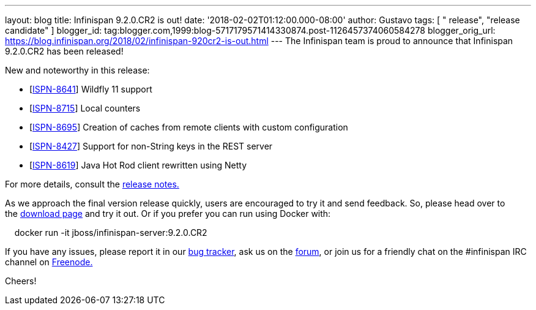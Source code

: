 ---
layout: blog
title: Infinispan 9.2.0.CR2 is out!
date: '2018-02-02T01:12:00.000-08:00'
author: Gustavo
tags: [ " release", "release candidate" ]
blogger_id: tag:blogger.com,1999:blog-5717179571414330874.post-1126457374060584278
blogger_orig_url: https://blog.infinispan.org/2018/02/infinispan-920cr2-is-out.html
---
The Infinispan team is proud to announce that Infinispan 9.2.0.CR2 has
been released!

New and noteworthy in this release:

* [https://issues.jboss.org/browse/ISPN-8641[ISPN-8641]] Wildfly 11
support
* [https://issues.jboss.org/browse/ISPN-8715[ISPN-8715]] Local
counters
* [https://issues.jboss.org/browse/ISPN-8695[ISPN-8695]] Creation of
caches from remote clients with custom configuration
* [https://issues.jboss.org/browse/ISPN-8427[ISPN-8427]] Support for
non-String keys in the REST server
* [https://issues.jboss.org/browse/ISPN-8619[ISPN-8619]] Java Hot Rod
client rewritten using Netty

For more details, consult the
https://issues.jboss.org/secure/ReleaseNote.jspa?projectId=12310799&version=12336632[release
notes.]

As we approach the final version release quickly, users are encouraged
to try it and send feedback. So, please head over to
the http://infinispan.org/download/[download page] and try it out. Or if
you prefer you can run using Docker with:

    docker run -it jboss/infinispan-server:9.2.0.CR2

If you have any issues, please report it in
our https://issues.jboss.org/projects/ISPN/summary[bug tracker], ask us
on the https://developer.jboss.org/en/infinispan/content[forum], or join
us for a friendly chat on the #infinispan IRC channel
on http://webchat.freenode.net/[Freenode.]


Cheers! 
